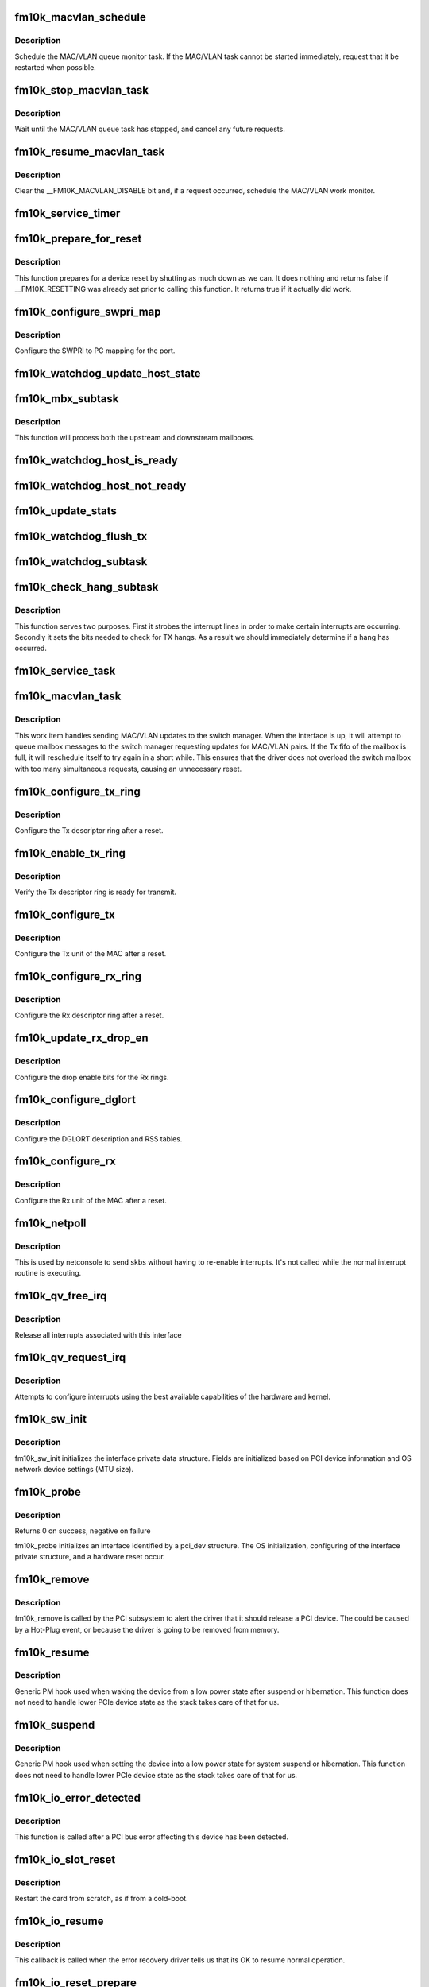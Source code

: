 .. -*- coding: utf-8; mode: rst -*-
.. src-file: drivers/net/ethernet/intel/fm10k/fm10k_pci.c

.. _`fm10k_macvlan_schedule`:

fm10k_macvlan_schedule
======================

.. c:function:: void fm10k_macvlan_schedule(struct fm10k_intfc *interface)

    Schedule MAC/VLAN queue task

    :param struct fm10k_intfc \*interface:
        fm10k private interface structure

.. _`fm10k_macvlan_schedule.description`:

Description
-----------

Schedule the MAC/VLAN queue monitor task. If the MAC/VLAN task cannot be
started immediately, request that it be restarted when possible.

.. _`fm10k_stop_macvlan_task`:

fm10k_stop_macvlan_task
=======================

.. c:function:: void fm10k_stop_macvlan_task(struct fm10k_intfc *interface)

    Stop the MAC/VLAN queue monitor

    :param struct fm10k_intfc \*interface:
        fm10k private interface structure

.. _`fm10k_stop_macvlan_task.description`:

Description
-----------

Wait until the MAC/VLAN queue task has stopped, and cancel any future
requests.

.. _`fm10k_resume_macvlan_task`:

fm10k_resume_macvlan_task
=========================

.. c:function:: void fm10k_resume_macvlan_task(struct fm10k_intfc *interface)

    Restart the MAC/VLAN queue monitor

    :param struct fm10k_intfc \*interface:
        fm10k private interface structure

.. _`fm10k_resume_macvlan_task.description`:

Description
-----------

Clear the \__FM10K_MACVLAN_DISABLE bit and, if a request occurred, schedule
the MAC/VLAN work monitor.

.. _`fm10k_service_timer`:

fm10k_service_timer
===================

.. c:function:: void fm10k_service_timer(struct timer_list *t)

    Timer Call-back

    :param struct timer_list \*t:
        *undescribed*

.. _`fm10k_prepare_for_reset`:

fm10k_prepare_for_reset
=======================

.. c:function:: bool fm10k_prepare_for_reset(struct fm10k_intfc *interface)

    Prepare the driver and device for a pending reset

    :param struct fm10k_intfc \*interface:
        fm10k private data structure

.. _`fm10k_prepare_for_reset.description`:

Description
-----------

This function prepares for a device reset by shutting as much down as we
can. It does nothing and returns false if \__FM10K_RESETTING was already set
prior to calling this function. It returns true if it actually did work.

.. _`fm10k_configure_swpri_map`:

fm10k_configure_swpri_map
=========================

.. c:function:: void fm10k_configure_swpri_map(struct fm10k_intfc *interface)

    Configure Receive SWPRI to PC mapping

    :param struct fm10k_intfc \*interface:
        board private structure

.. _`fm10k_configure_swpri_map.description`:

Description
-----------

Configure the SWPRI to PC mapping for the port.

.. _`fm10k_watchdog_update_host_state`:

fm10k_watchdog_update_host_state
================================

.. c:function:: void fm10k_watchdog_update_host_state(struct fm10k_intfc *interface)

    Update the link status based on host.

    :param struct fm10k_intfc \*interface:
        board private structure

.. _`fm10k_mbx_subtask`:

fm10k_mbx_subtask
=================

.. c:function:: void fm10k_mbx_subtask(struct fm10k_intfc *interface)

    Process upstream and downstream mailboxes

    :param struct fm10k_intfc \*interface:
        board private structure

.. _`fm10k_mbx_subtask.description`:

Description
-----------

This function will process both the upstream and downstream mailboxes.

.. _`fm10k_watchdog_host_is_ready`:

fm10k_watchdog_host_is_ready
============================

.. c:function:: void fm10k_watchdog_host_is_ready(struct fm10k_intfc *interface)

    Update netdev status based on host ready

    :param struct fm10k_intfc \*interface:
        board private structure

.. _`fm10k_watchdog_host_not_ready`:

fm10k_watchdog_host_not_ready
=============================

.. c:function:: void fm10k_watchdog_host_not_ready(struct fm10k_intfc *interface)

    Update netdev status based on host not ready

    :param struct fm10k_intfc \*interface:
        board private structure

.. _`fm10k_update_stats`:

fm10k_update_stats
==================

.. c:function:: void fm10k_update_stats(struct fm10k_intfc *interface)

    Update the board statistics counters.

    :param struct fm10k_intfc \*interface:
        board private structure

.. _`fm10k_watchdog_flush_tx`:

fm10k_watchdog_flush_tx
=======================

.. c:function:: void fm10k_watchdog_flush_tx(struct fm10k_intfc *interface)

    flush queues on host not ready \ ``interface``\  - pointer to the device interface structure

    :param struct fm10k_intfc \*interface:
        *undescribed*

.. _`fm10k_watchdog_subtask`:

fm10k_watchdog_subtask
======================

.. c:function:: void fm10k_watchdog_subtask(struct fm10k_intfc *interface)

    check and bring link up \ ``interface``\  - pointer to the device interface structure

    :param struct fm10k_intfc \*interface:
        *undescribed*

.. _`fm10k_check_hang_subtask`:

fm10k_check_hang_subtask
========================

.. c:function:: void fm10k_check_hang_subtask(struct fm10k_intfc *interface)

    check for hung queues and dropped interrupts \ ``interface``\  - pointer to the device interface structure

    :param struct fm10k_intfc \*interface:
        *undescribed*

.. _`fm10k_check_hang_subtask.description`:

Description
-----------

This function serves two purposes.  First it strobes the interrupt lines
in order to make certain interrupts are occurring.  Secondly it sets the
bits needed to check for TX hangs.  As a result we should immediately
determine if a hang has occurred.

.. _`fm10k_service_task`:

fm10k_service_task
==================

.. c:function:: void fm10k_service_task(struct work_struct *work)

    manages and runs subtasks

    :param struct work_struct \*work:
        pointer to work_struct containing our data

.. _`fm10k_macvlan_task`:

fm10k_macvlan_task
==================

.. c:function:: void fm10k_macvlan_task(struct work_struct *work)

    send queued MAC/VLAN requests to switch manager

    :param struct work_struct \*work:
        pointer to work_struct containing our data

.. _`fm10k_macvlan_task.description`:

Description
-----------

This work item handles sending MAC/VLAN updates to the switch manager. When
the interface is up, it will attempt to queue mailbox messages to the
switch manager requesting updates for MAC/VLAN pairs. If the Tx fifo of the
mailbox is full, it will reschedule itself to try again in a short while.
This ensures that the driver does not overload the switch mailbox with too
many simultaneous requests, causing an unnecessary reset.

.. _`fm10k_configure_tx_ring`:

fm10k_configure_tx_ring
=======================

.. c:function:: void fm10k_configure_tx_ring(struct fm10k_intfc *interface, struct fm10k_ring *ring)

    Configure Tx ring after Reset

    :param struct fm10k_intfc \*interface:
        board private structure

    :param struct fm10k_ring \*ring:
        structure containing ring specific data

.. _`fm10k_configure_tx_ring.description`:

Description
-----------

Configure the Tx descriptor ring after a reset.

.. _`fm10k_enable_tx_ring`:

fm10k_enable_tx_ring
====================

.. c:function:: void fm10k_enable_tx_ring(struct fm10k_intfc *interface, struct fm10k_ring *ring)

    Verify Tx ring is enabled after configuration

    :param struct fm10k_intfc \*interface:
        board private structure

    :param struct fm10k_ring \*ring:
        structure containing ring specific data

.. _`fm10k_enable_tx_ring.description`:

Description
-----------

Verify the Tx descriptor ring is ready for transmit.

.. _`fm10k_configure_tx`:

fm10k_configure_tx
==================

.. c:function:: void fm10k_configure_tx(struct fm10k_intfc *interface)

    Configure Transmit Unit after Reset

    :param struct fm10k_intfc \*interface:
        board private structure

.. _`fm10k_configure_tx.description`:

Description
-----------

Configure the Tx unit of the MAC after a reset.

.. _`fm10k_configure_rx_ring`:

fm10k_configure_rx_ring
=======================

.. c:function:: void fm10k_configure_rx_ring(struct fm10k_intfc *interface, struct fm10k_ring *ring)

    Configure Rx ring after Reset

    :param struct fm10k_intfc \*interface:
        board private structure

    :param struct fm10k_ring \*ring:
        structure containing ring specific data

.. _`fm10k_configure_rx_ring.description`:

Description
-----------

Configure the Rx descriptor ring after a reset.

.. _`fm10k_update_rx_drop_en`:

fm10k_update_rx_drop_en
=======================

.. c:function:: void fm10k_update_rx_drop_en(struct fm10k_intfc *interface)

    Configures the drop enable bits for Rx rings

    :param struct fm10k_intfc \*interface:
        board private structure

.. _`fm10k_update_rx_drop_en.description`:

Description
-----------

Configure the drop enable bits for the Rx rings.

.. _`fm10k_configure_dglort`:

fm10k_configure_dglort
======================

.. c:function:: void fm10k_configure_dglort(struct fm10k_intfc *interface)

    Configure Receive DGLORT after reset

    :param struct fm10k_intfc \*interface:
        board private structure

.. _`fm10k_configure_dglort.description`:

Description
-----------

Configure the DGLORT description and RSS tables.

.. _`fm10k_configure_rx`:

fm10k_configure_rx
==================

.. c:function:: void fm10k_configure_rx(struct fm10k_intfc *interface)

    Configure Receive Unit after Reset

    :param struct fm10k_intfc \*interface:
        board private structure

.. _`fm10k_configure_rx.description`:

Description
-----------

Configure the Rx unit of the MAC after a reset.

.. _`fm10k_netpoll`:

fm10k_netpoll
=============

.. c:function:: void fm10k_netpoll(struct net_device *netdev)

    A Polling 'interrupt' handler

    :param struct net_device \*netdev:
        network interface device structure

.. _`fm10k_netpoll.description`:

Description
-----------

This is used by netconsole to send skbs without having to re-enable
interrupts. It's not called while the normal interrupt routine is executing.

.. _`fm10k_qv_free_irq`:

fm10k_qv_free_irq
=================

.. c:function:: void fm10k_qv_free_irq(struct fm10k_intfc *interface)

    release interrupts associated with queue vectors

    :param struct fm10k_intfc \*interface:
        board private structure

.. _`fm10k_qv_free_irq.description`:

Description
-----------

Release all interrupts associated with this interface

.. _`fm10k_qv_request_irq`:

fm10k_qv_request_irq
====================

.. c:function:: int fm10k_qv_request_irq(struct fm10k_intfc *interface)

    initialize interrupts for queue vectors

    :param struct fm10k_intfc \*interface:
        board private structure

.. _`fm10k_qv_request_irq.description`:

Description
-----------

Attempts to configure interrupts using the best available
capabilities of the hardware and kernel.

.. _`fm10k_sw_init`:

fm10k_sw_init
=============

.. c:function:: int fm10k_sw_init(struct fm10k_intfc *interface, const struct pci_device_id *ent)

    Initialize general software structures

    :param struct fm10k_intfc \*interface:
        host interface private structure to initialize

    :param const struct pci_device_id \*ent:
        *undescribed*

.. _`fm10k_sw_init.description`:

Description
-----------

fm10k_sw_init initializes the interface private data structure.
Fields are initialized based on PCI device information and
OS network device settings (MTU size).

.. _`fm10k_probe`:

fm10k_probe
===========

.. c:function:: int fm10k_probe(struct pci_dev *pdev, const struct pci_device_id *ent)

    Device Initialization Routine

    :param struct pci_dev \*pdev:
        PCI device information struct

    :param const struct pci_device_id \*ent:
        entry in fm10k_pci_tbl

.. _`fm10k_probe.description`:

Description
-----------

Returns 0 on success, negative on failure

fm10k_probe initializes an interface identified by a pci_dev structure.
The OS initialization, configuring of the interface private structure,
and a hardware reset occur.

.. _`fm10k_remove`:

fm10k_remove
============

.. c:function:: void fm10k_remove(struct pci_dev *pdev)

    Device Removal Routine

    :param struct pci_dev \*pdev:
        PCI device information struct

.. _`fm10k_remove.description`:

Description
-----------

fm10k_remove is called by the PCI subsystem to alert the driver
that it should release a PCI device.  The could be caused by a
Hot-Plug event, or because the driver is going to be removed from
memory.

.. _`fm10k_resume`:

fm10k_resume
============

.. c:function:: int fm10k_resume(struct device *dev)

    Generic PM resume hook

    :param struct device \*dev:
        generic device structure

.. _`fm10k_resume.description`:

Description
-----------

Generic PM hook used when waking the device from a low power state after
suspend or hibernation. This function does not need to handle lower PCIe
device state as the stack takes care of that for us.

.. _`fm10k_suspend`:

fm10k_suspend
=============

.. c:function:: int fm10k_suspend(struct device *dev)

    Generic PM suspend hook

    :param struct device \*dev:
        generic device structure

.. _`fm10k_suspend.description`:

Description
-----------

Generic PM hook used when setting the device into a low power state for
system suspend or hibernation. This function does not need to handle lower
PCIe device state as the stack takes care of that for us.

.. _`fm10k_io_error_detected`:

fm10k_io_error_detected
=======================

.. c:function:: pci_ers_result_t fm10k_io_error_detected(struct pci_dev *pdev, pci_channel_state_t state)

    called when PCI error is detected

    :param struct pci_dev \*pdev:
        Pointer to PCI device

    :param pci_channel_state_t state:
        The current pci connection state

.. _`fm10k_io_error_detected.description`:

Description
-----------

This function is called after a PCI bus error affecting
this device has been detected.

.. _`fm10k_io_slot_reset`:

fm10k_io_slot_reset
===================

.. c:function:: pci_ers_result_t fm10k_io_slot_reset(struct pci_dev *pdev)

    called after the pci bus has been reset.

    :param struct pci_dev \*pdev:
        Pointer to PCI device

.. _`fm10k_io_slot_reset.description`:

Description
-----------

Restart the card from scratch, as if from a cold-boot.

.. _`fm10k_io_resume`:

fm10k_io_resume
===============

.. c:function:: void fm10k_io_resume(struct pci_dev *pdev)

    called when traffic can start flowing again.

    :param struct pci_dev \*pdev:
        Pointer to PCI device

.. _`fm10k_io_resume.description`:

Description
-----------

This callback is called when the error recovery driver tells us that
its OK to resume normal operation.

.. _`fm10k_io_reset_prepare`:

fm10k_io_reset_prepare
======================

.. c:function:: void fm10k_io_reset_prepare(struct pci_dev *pdev)

    called when PCI function is about to be reset

    :param struct pci_dev \*pdev:
        Pointer to PCI device

.. _`fm10k_io_reset_prepare.description`:

Description
-----------

This callback is called when the PCI function is about to be reset,
allowing the device driver to prepare for it.

.. _`fm10k_io_reset_done`:

fm10k_io_reset_done
===================

.. c:function:: void fm10k_io_reset_done(struct pci_dev *pdev)

    called when PCI function has finished resetting

    :param struct pci_dev \*pdev:
        Pointer to PCI device

.. _`fm10k_io_reset_done.description`:

Description
-----------

This callback is called just after the PCI function is reset, such as via
/sys/class/net/<enpX>/device/reset or similar.

.. _`fm10k_register_pci_driver`:

fm10k_register_pci_driver
=========================

.. c:function:: int fm10k_register_pci_driver( void)

    register driver interface

    :param  void:
        no arguments

.. _`fm10k_register_pci_driver.description`:

Description
-----------

This function is called on module load in order to register the driver.

.. _`fm10k_unregister_pci_driver`:

fm10k_unregister_pci_driver
===========================

.. c:function:: void fm10k_unregister_pci_driver( void)

    unregister driver interface

    :param  void:
        no arguments

.. _`fm10k_unregister_pci_driver.description`:

Description
-----------

This function is called on module unload in order to remove the driver.

.. This file was automatic generated / don't edit.

